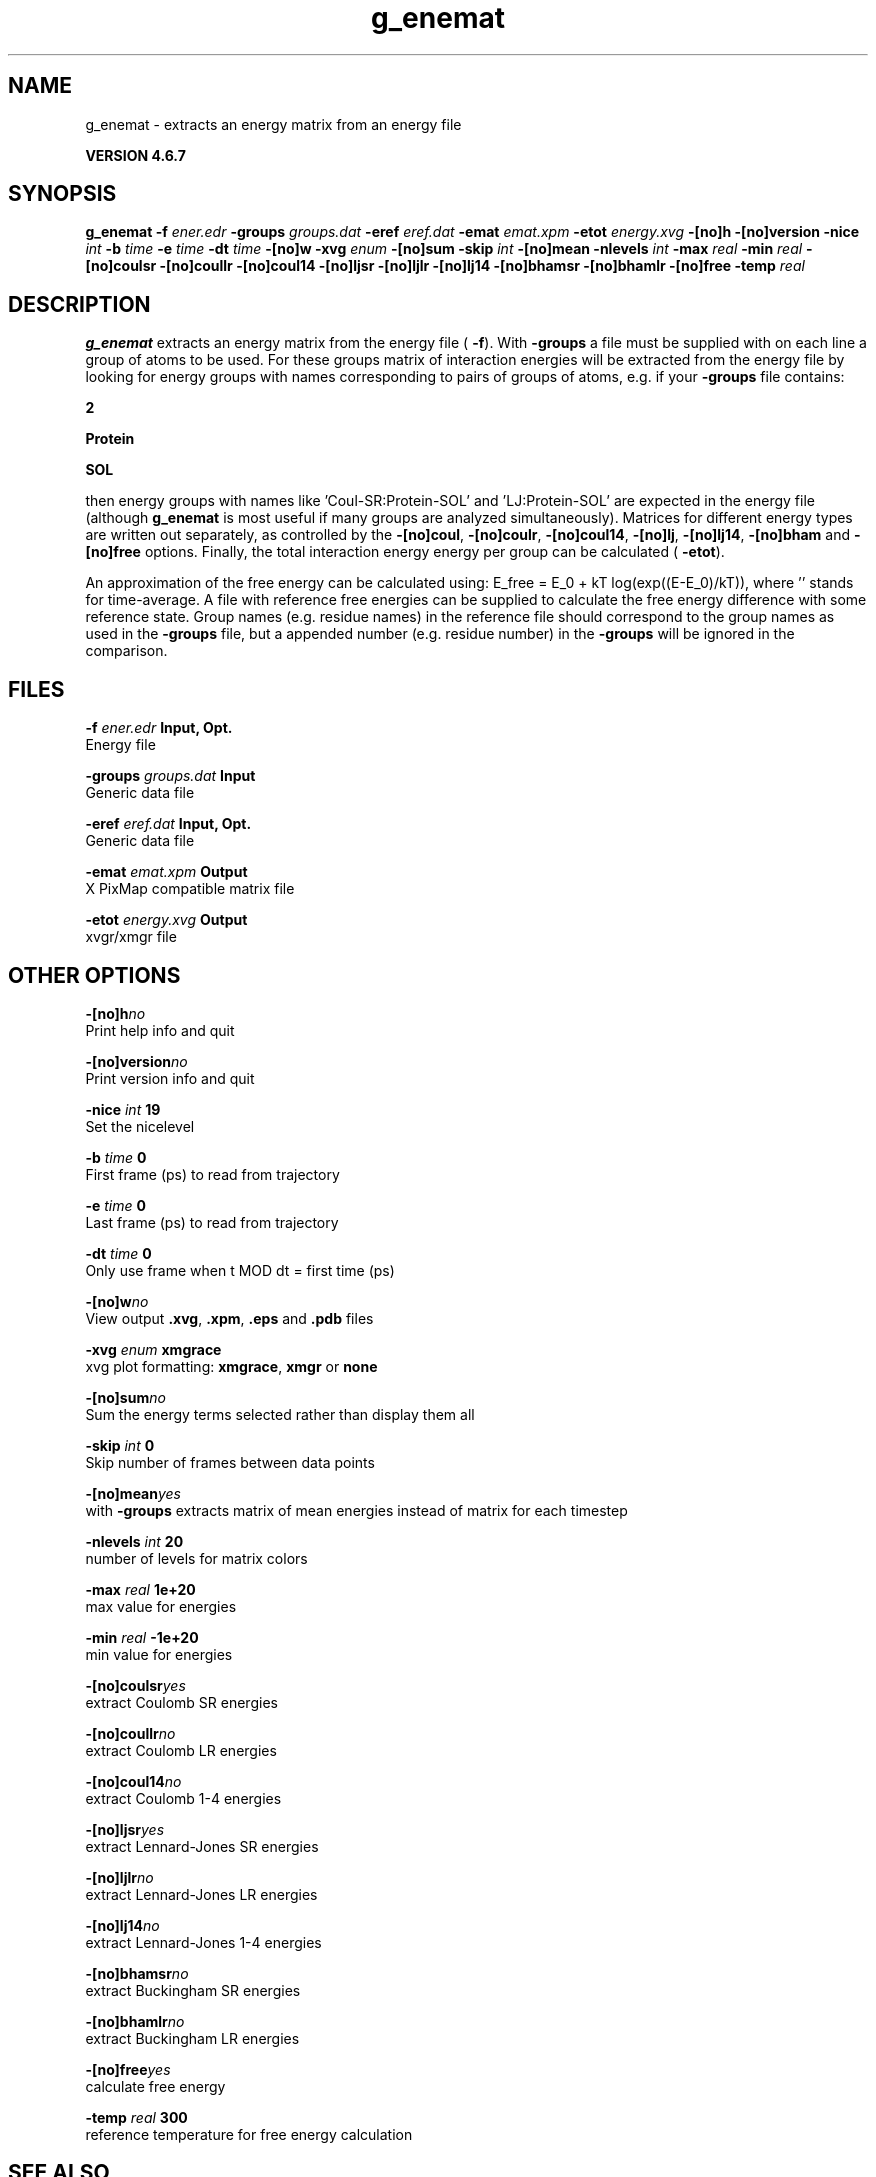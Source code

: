 .TH g_enemat 1 "Fri 29 Aug 2014" "" "GROMACS suite, VERSION 4.6.7"
.SH NAME
g_enemat\ -\ extracts\ an\ energy\ matrix\ from\ an\ energy\ file

.B VERSION 4.6.7
.SH SYNOPSIS
\f3g_enemat\fP
.BI "\-f" " ener.edr "
.BI "\-groups" " groups.dat "
.BI "\-eref" " eref.dat "
.BI "\-emat" " emat.xpm "
.BI "\-etot" " energy.xvg "
.BI "\-[no]h" ""
.BI "\-[no]version" ""
.BI "\-nice" " int "
.BI "\-b" " time "
.BI "\-e" " time "
.BI "\-dt" " time "
.BI "\-[no]w" ""
.BI "\-xvg" " enum "
.BI "\-[no]sum" ""
.BI "\-skip" " int "
.BI "\-[no]mean" ""
.BI "\-nlevels" " int "
.BI "\-max" " real "
.BI "\-min" " real "
.BI "\-[no]coulsr" ""
.BI "\-[no]coullr" ""
.BI "\-[no]coul14" ""
.BI "\-[no]ljsr" ""
.BI "\-[no]ljlr" ""
.BI "\-[no]lj14" ""
.BI "\-[no]bhamsr" ""
.BI "\-[no]bhamlr" ""
.BI "\-[no]free" ""
.BI "\-temp" " real "
.SH DESCRIPTION
\&\fB g_enemat\fR extracts an energy matrix from the energy file (\fB \-f\fR).
\&With \fB \-groups\fR a file must be supplied with on each
\&line a group of atoms to be used. For these groups matrix of
\&interaction energies will be extracted from the energy file
\&by looking for energy groups with names corresponding to pairs
\&of groups of atoms, e.g. if your \fB \-groups\fR file contains:

\&\fB 2\fR

\&\fB Protein\fR

\&\fB SOL\fR

\&then energy groups with names like 'Coul\-SR:Protein\-SOL' and 
\&'LJ:Protein\-SOL' are expected in the energy file (although
\&\fB g_enemat\fR is most useful if many groups are analyzed
\&simultaneously). Matrices for different energy types are written
\&out separately, as controlled by the
\&\fB \-[no]coul\fR, \fB \-[no]coulr\fR, \fB \-[no]coul14\fR, 
\&\fB \-[no]lj\fR, \fB \-[no]lj14\fR, 
\&\fB \-[no]bham\fR and \fB \-[no]free\fR options.
\&Finally, the total interaction energy energy per group can be 
\&calculated (\fB \-etot\fR).


\&An approximation of the free energy can be calculated using:
\&E_free = E_0 + kT log(exp((E\-E_0)/kT)), where ''
\&stands for time\-average. A file with reference free energies
\&can be supplied to calculate the free energy difference
\&with some reference state. Group names (e.g. residue names)
\&in the reference file should correspond to the group names
\&as used in the \fB \-groups\fR file, but a appended number
\&(e.g. residue number) in the \fB \-groups\fR will be ignored
\&in the comparison.
.SH FILES
.BI "\-f" " ener.edr" 
.B Input, Opt.
 Energy file 

.BI "\-groups" " groups.dat" 
.B Input
 Generic data file 

.BI "\-eref" " eref.dat" 
.B Input, Opt.
 Generic data file 

.BI "\-emat" " emat.xpm" 
.B Output
 X PixMap compatible matrix file 

.BI "\-etot" " energy.xvg" 
.B Output
 xvgr/xmgr file 

.SH OTHER OPTIONS
.BI "\-[no]h"  "no    "
 Print help info and quit

.BI "\-[no]version"  "no    "
 Print version info and quit

.BI "\-nice"  " int" " 19" 
 Set the nicelevel

.BI "\-b"  " time" " 0     " 
 First frame (ps) to read from trajectory

.BI "\-e"  " time" " 0     " 
 Last frame (ps) to read from trajectory

.BI "\-dt"  " time" " 0     " 
 Only use frame when t MOD dt = first time (ps)

.BI "\-[no]w"  "no    "
 View output \fB .xvg\fR, \fB .xpm\fR, \fB .eps\fR and \fB .pdb\fR files

.BI "\-xvg"  " enum" " xmgrace" 
 xvg plot formatting: \fB xmgrace\fR, \fB xmgr\fR or \fB none\fR

.BI "\-[no]sum"  "no    "
 Sum the energy terms selected rather than display them all

.BI "\-skip"  " int" " 0" 
 Skip number of frames between data points

.BI "\-[no]mean"  "yes   "
 with \fB \-groups\fR extracts matrix of mean energies instead of matrix for each timestep

.BI "\-nlevels"  " int" " 20" 
 number of levels for matrix colors

.BI "\-max"  " real" " 1e+20 " 
 max value for energies

.BI "\-min"  " real" " \-1e+20" 
 min value for energies

.BI "\-[no]coulsr"  "yes   "
 extract Coulomb SR energies

.BI "\-[no]coullr"  "no    "
 extract Coulomb LR energies

.BI "\-[no]coul14"  "no    "
 extract Coulomb 1\-4 energies

.BI "\-[no]ljsr"  "yes   "
 extract Lennard\-Jones SR energies

.BI "\-[no]ljlr"  "no    "
 extract Lennard\-Jones LR energies

.BI "\-[no]lj14"  "no    "
 extract Lennard\-Jones 1\-4 energies

.BI "\-[no]bhamsr"  "no    "
 extract Buckingham SR energies

.BI "\-[no]bhamlr"  "no    "
 extract Buckingham LR energies

.BI "\-[no]free"  "yes   "
 calculate free energy

.BI "\-temp"  " real" " 300   " 
 reference temperature for free energy calculation

.SH SEE ALSO
.BR gromacs(7)

More information about \fBGROMACS\fR is available at <\fIhttp://www.gromacs.org/\fR>.
